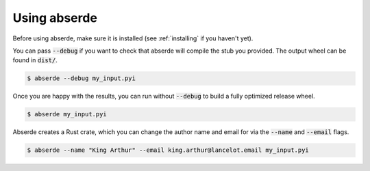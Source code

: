 Using abserde
=============

Before using abserde, make sure it is installed (see :ref:`installing` if you haven't yet).

You can pass :code:`--debug` if you want to check that abserde will compile the stub you
provided. The output wheel can be found in :code:`dist/`.

.. code-block::

    $ abserde --debug my_input.pyi

Once you are happy with the results, you can run without :code:`--debug` to build a fully optimized
release wheel.

.. code-block::

    $ abserde my_input.pyi


Abserde creates a Rust crate, which you can change the author name and email for via the
:code:`--name` and :code:`--email` flags.

.. code-block::

    $ abserde --name "King Arthur" --email king.arthur@lancelot.email my_input.pyi
